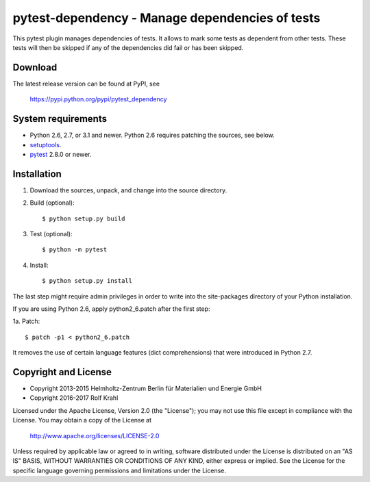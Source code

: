 pytest-dependency - Manage dependencies of tests
================================================

This pytest plugin manages dependencies of tests.  It allows to mark
some tests as dependent from other tests.  These tests will then be
skipped if any of the dependencies did fail or has been skipped.


Download
--------

The latest release version can be found at PyPI, see

    https://pypi.python.org/pypi/pytest_dependency


System requirements
-------------------

+ Python 2.6, 2.7, or 3.1 and newer.
  Python 2.6 requires patching the sources, see below.
+ `setuptools`_.
+ `pytest`_ 2.8.0 or newer.


Installation
------------

1. Download the sources, unpack, and change into the source directory.

2. Build (optional)::

     $ python setup.py build

3. Test (optional)::

     $ python -m pytest

4. Install::

     $ python setup.py install

The last step might require admin privileges in order to write into
the site-packages directory of your Python installation.

If you are using Python 2.6, apply python2_6.patch after the first
step:

1a. Patch::

     $ patch -p1 < python2_6.patch

It removes the use of certain language features (dict comprehensions)
that were introduced in Python 2.7.


Copyright and License
---------------------

- Copyright 2013-2015
  Helmholtz-Zentrum Berlin für Materialien und Energie GmbH
- Copyright 2016-2017 Rolf Krahl

Licensed under the Apache License, Version 2.0 (the "License"); you
may not use this file except in compliance with the License.  You may
obtain a copy of the License at

    http://www.apache.org/licenses/LICENSE-2.0

Unless required by applicable law or agreed to in writing, software
distributed under the License is distributed on an "AS IS" BASIS,
WITHOUT WARRANTIES OR CONDITIONS OF ANY KIND, either express or
implied.  See the License for the specific language governing
permissions and limitations under the License.


.. _setuptools: http://pypi.python.org/pypi/setuptools/
.. _pytest: http://pytest.org/
